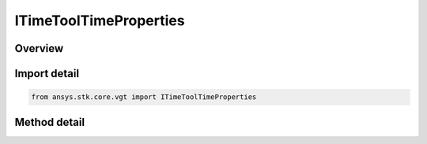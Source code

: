 ITimeToolTimeProperties
=======================

.. py:class:: ansys.stk.core.vgt.ITimeToolTimeProperties

   object
   
   Define methods to compute time properties such as availability and special times.

.. py:currentmodule:: ITimeToolTimeProperties

Overview
--------

.. tab-set::

    .. tab-item:: Methods
        
        .. list-table::
            :header-rows: 0
            :widths: auto

            * - :py:attr:`~ansys.stk.core.vgt.ITimeToolTimeProperties.get_availability`
              - Return a collection of availability intervals.


Import detail
-------------

.. code-block:: python

    from ansys.stk.core.vgt import ITimeToolTimeProperties



Method detail
-------------

.. py:method:: get_availability(self) -> TimeToolIntervalCollection
    :canonical: ansys.stk.core.vgt.ITimeToolTimeProperties.get_availability

    Return a collection of availability intervals.

    :Returns:

        :obj:`~TimeToolIntervalCollection`

